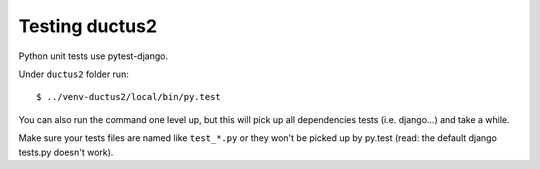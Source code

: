 Testing ductus2
===============

Python unit tests use pytest-django.

Under ``ductus2`` folder run::

   $ ../venv-ductus2/local/bin/py.test

You can also run the command one level up, but this will pick up all dependencies tests (i.e. django...) and take a while.

Make sure your tests files are named like ``test_*.py`` or they won't be picked up by py.test (read: the default django tests.py doesn't work).
